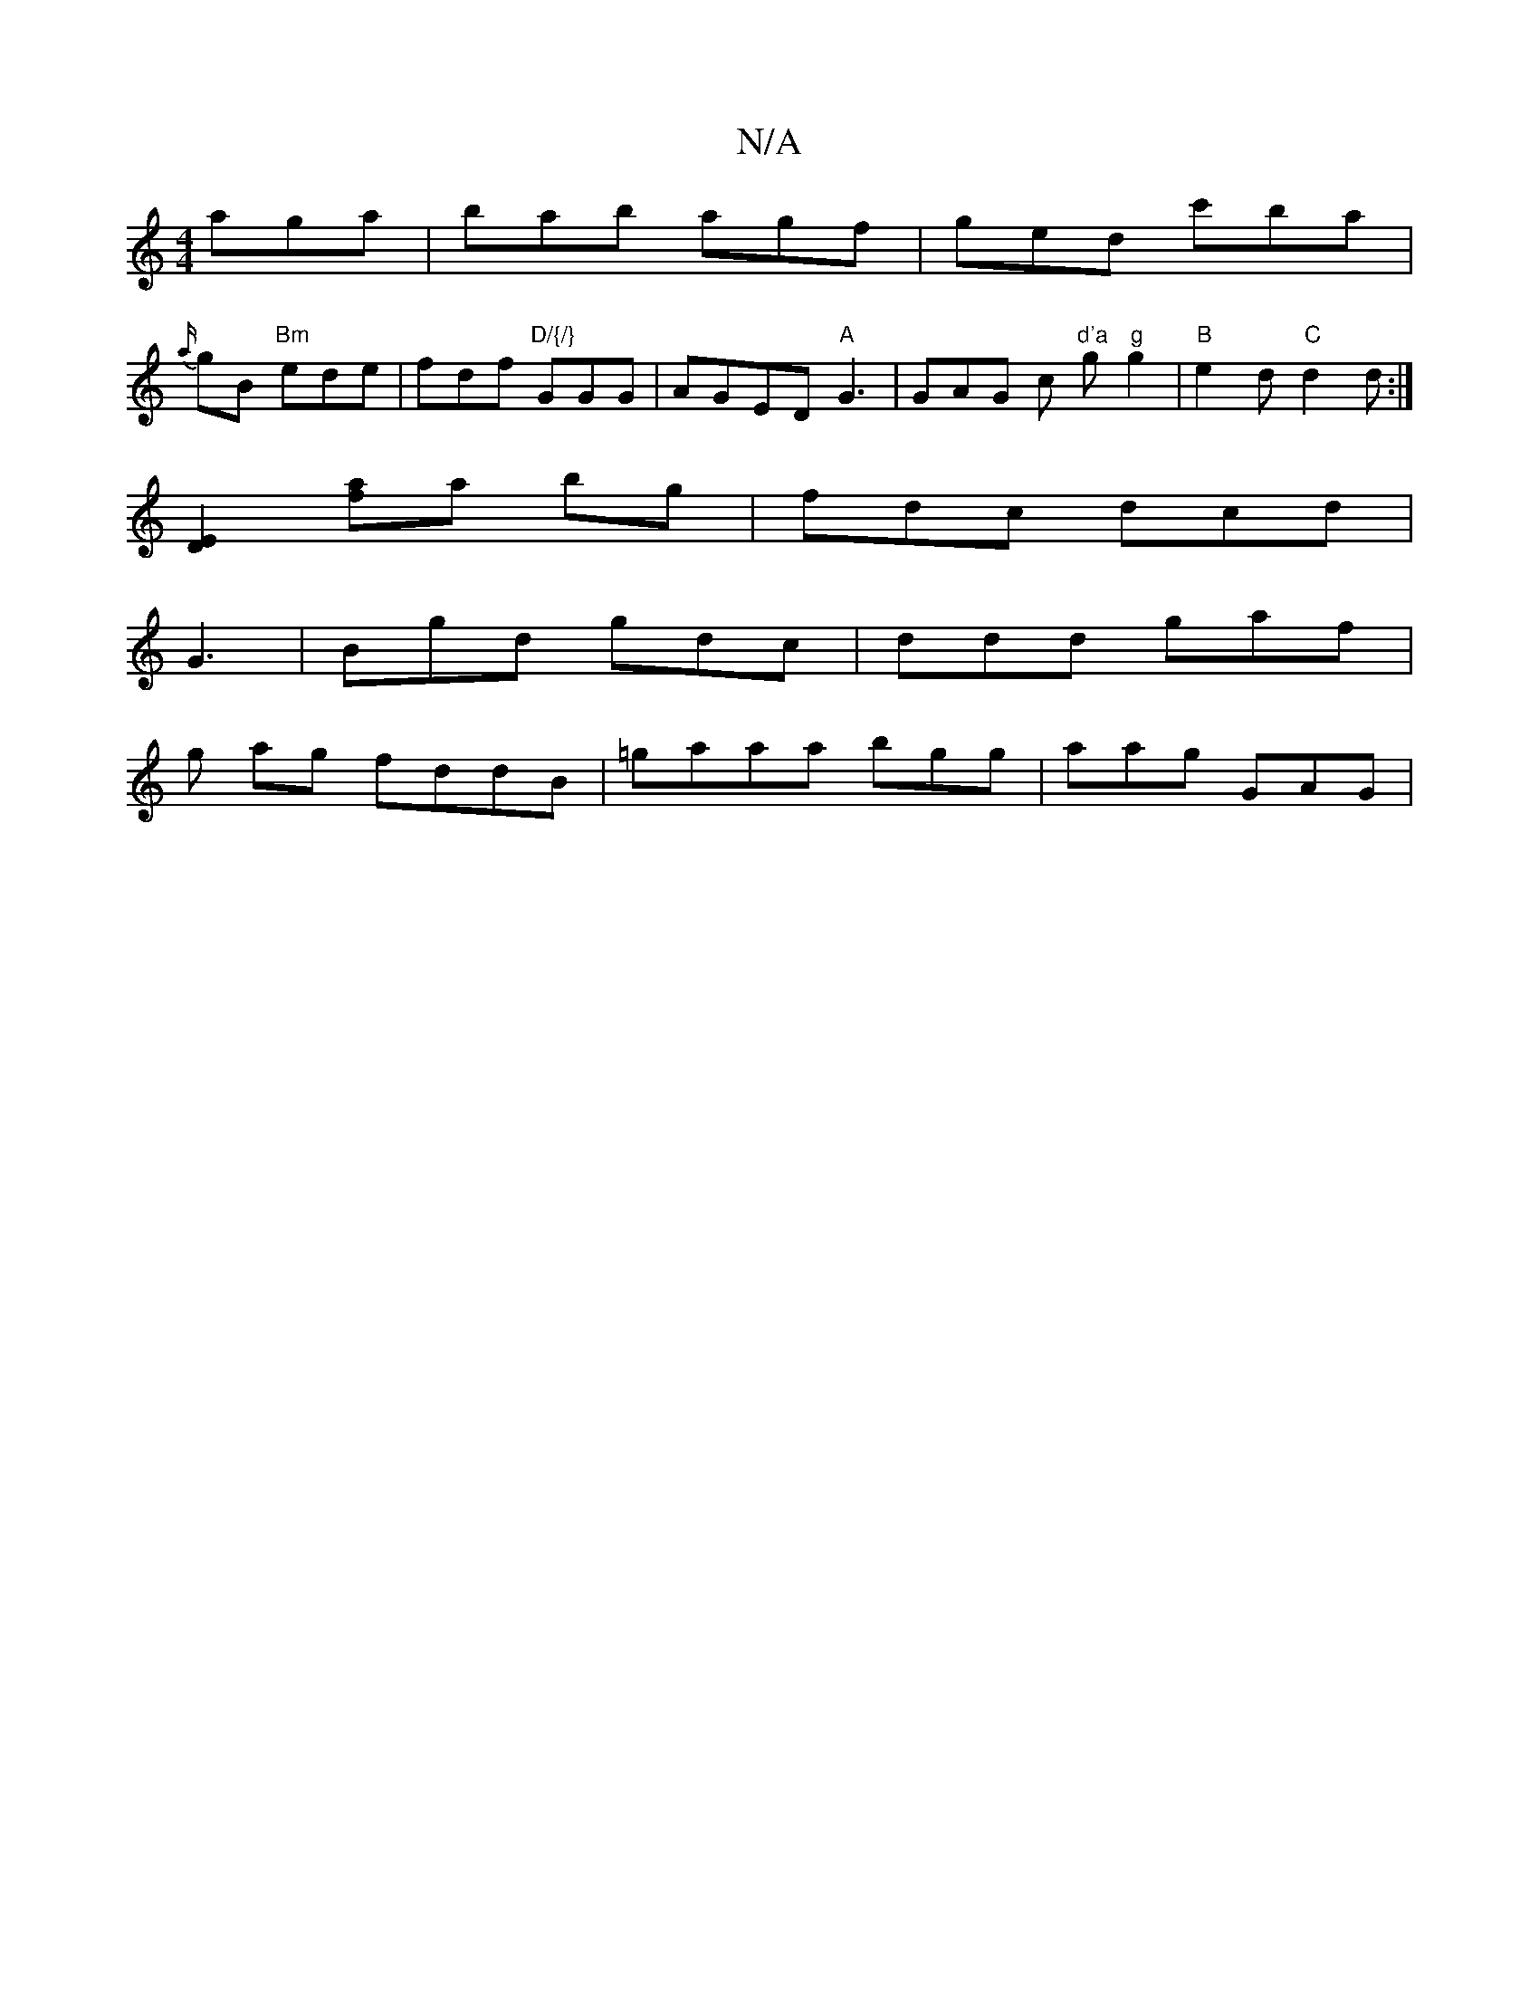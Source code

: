 X:1
T:N/A
M:4/4
R:N/A
K:Cmajor
3 aga | bab agf | ged c'ba |
{a/}gB "Bm"ede | fdf "D/{/}"GGG | AGED "A" G3 | GAG c "d'a"g"g"g2|"B"e2d1 "C"d2d :|
[D2E2] [af]a- bg | fdc dcd |
G3 | Bgd gdc | ddd gaf |
g ag fddB | =gaaa bgg | aag GAG |